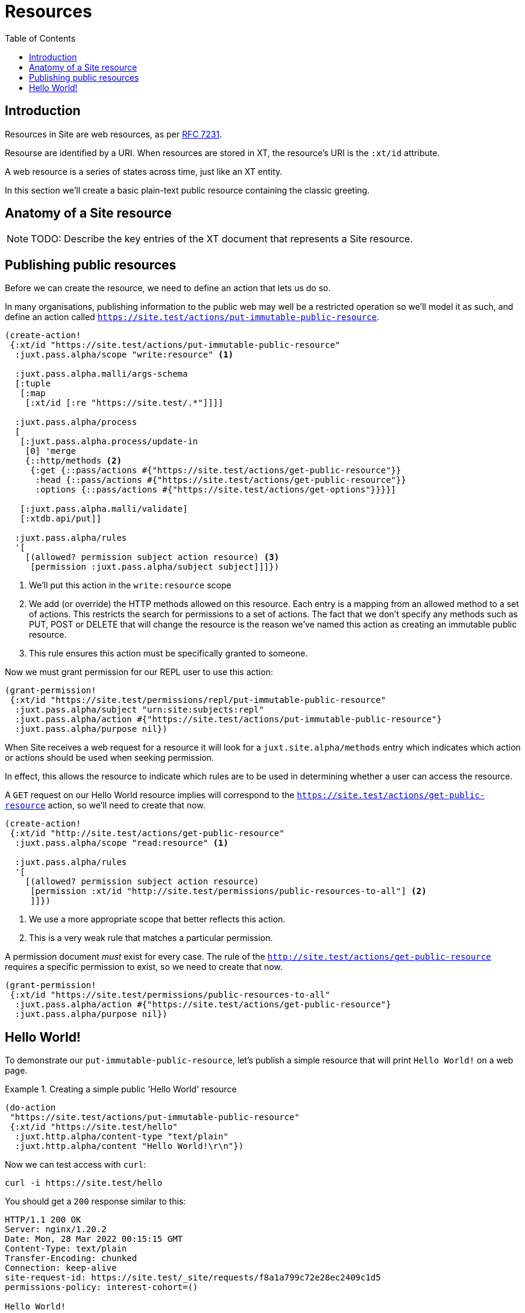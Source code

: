 = Resources
:toc: left

== Introduction

Resources in Site are web resources, as per https://httpwg.org/specs/rfc7231.html#resources[RFC 7231].

Resourse are identified by a URI. When resources are stored in XT, the
resource's URI is the `:xt/id` attribute.

A web resource is a series of states across time, just like an XT entity.

In this section we'll create a basic plain-text public resource containing the
classic greeting.

== Anatomy of a Site resource

NOTE: TODO: Describe the key entries of the XT document that represents a Site
resource.

== Publishing public resources

Before we can create the resource, we need to define an action that lets us do so.

In many organisations, publishing information to the public web may well be a
restricted operation so we'll model it as such, and define an action called
`https://site.test/actions/put-immutable-public-resource`.

[source,clojure]
----
(create-action!
 {:xt/id "https://site.test/actions/put-immutable-public-resource"
  :juxt.pass.alpha/scope "write:resource" <1>

  :juxt.pass.alpha.malli/args-schema
  [:tuple
   [:map
    [:xt/id [:re "https://site.test/.*"]]]]

  :juxt.pass.alpha/process
  [
   [:juxt.pass.alpha.process/update-in
    [0] 'merge
    {::http/methods <2>
     {:get {::pass/actions #{"https://site.test/actions/get-public-resource"}}
      :head {::pass/actions #{"https://site.test/actions/get-public-resource"}}
      :options {::pass/actions #{"https://site.test/actions/get-options"}}}}]

   [:juxt.pass.alpha.malli/validate]
   [:xtdb.api/put]]

  :juxt.pass.alpha/rules
  '[
    [(allowed? permission subject action resource) <3>
     [permission :juxt.pass.alpha/subject subject]]]})
----
<1> We'll put this action in the `write:resource` scope
<2> We add (or override) the HTTP methods allowed on this resource. Each entry is a mapping from an allowed method to a set of actions. This restricts the search for permissions to a set of actions. The fact that we don't specify any methods such as PUT, POST or DELETE that will change the resource is the reason we've named this action as creating an immutable public resource.
<3> This rule ensures this action must be specifically granted to someone.

Now we must grant permission for our REPL user to use this action:

[source,clojure]
----
(grant-permission!
 {:xt/id "https://site.test/permissions/repl/put-immutable-public-resource"
  :juxt.pass.alpha/subject "urn:site:subjects:repl"
  :juxt.pass.alpha/action #{"https://site.test/actions/put-immutable-public-resource"}
  :juxt.pass.alpha/purpose nil})
----

When Site receives a web request for a resource it will look for a `juxt.site.alpha/methods`
entry which indicates which action or actions should be used when seeking
permission.

In effect, this allows the resource to indicate which rules are to be used
in determining whether a user can access the resource.

A `GET` request on our Hello World resource implies will correspond to the
`https://site.test/actions/get-public-resource` action, so we'll need to create
that now.

[source,clojure]
----
(create-action!
 {:xt/id "http://site.test/actions/get-public-resource"
  :juxt.pass.alpha/scope "read:resource" <1>

  :juxt.pass.alpha/rules
  '[
    [(allowed? permission subject action resource)
     [permission :xt/id "http://site.test/permissions/public-resources-to-all"] <2>
     ]]})
----
<1> We use a more appropriate scope that better reflects this action.
<2> This is a very weak rule that matches a particular permission.

A permission document _must_ exist for every case.
The rule of the `http://site.test/actions/get-public-resource` requires a specific permission to exist, so we need to create that now.

[source,clojure]
----
(grant-permission!
 {:xt/id "https://site.test/permissions/public-resources-to-all"
  :juxt.pass.alpha/action #{"https://site.test/actions/get-public-resource"}
  :juxt.pass.alpha/purpose nil})
----

== Hello World!

To demonstrate our `put-immutable-public-resource`, let's publish a simple
resource that will print `Hello World!` on a web page.

.Creating a simple public 'Hello World' resource
[[hello-world-example]]
====
[source,clojure]
----
(do-action
 "https://site.test/actions/put-immutable-public-resource"
 {:xt/id "https://site.test/hello"
  :juxt.http.alpha/content-type "text/plain"
  :juxt.http.alpha/content "Hello World!\r\n"})
----
====

Now we can test access with `curl`:

----
curl -i https://site.test/hello
----

You should get a `200` response similar to this:

----
HTTP/1.1 200 OK
Server: nginx/1.20.2
Date: Mon, 28 Mar 2022 00:15:15 GMT
Content-Type: text/plain
Transfer-Encoding: chunked
Connection: keep-alive
site-request-id: https://site.test/_site/requests/f8a1a799c72e28ec2409c1d5
permissions-policy: interest-cohort=()

Hello World!
----

====
